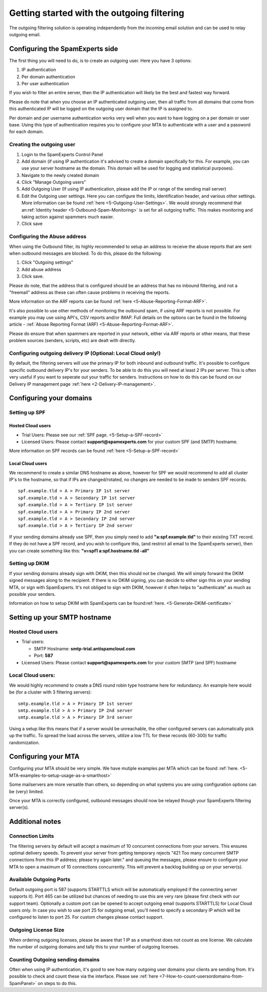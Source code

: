 .. _5-Getting-started-with-the-outgoing-filtering:

Getting started with the outgoing filtering
===========================================

The outgoing filtering solution is operating independently from the
incoming email solution and can be used to relay outgoing email.

Configuring the SpamExperts side
--------------------------------

The first thing you will need to do, is to create an outgoing user. Here
you have 3 options:

1. IP authentication
2. Per domain authentication
3. Per user authentication

If you wish to filter an entire server, then the IP authentication will
likely be the best and fastest way forward.

Please do note that when you choose an IP authenticated outgoing user,
then all traffic from all domains that come from this authenticated IP
will be logged on the outgoing user domain that the IP is assigned to.

Per domain and per username authentication works very well when you want
to have logging on a per domain or user base. Using this type of
authentication requires you to configure your MTA to authenticate with a
user and a password for each domain.

Creating the outgoing user
~~~~~~~~~~~~~~~~~~~~~~~~~~

1. Login to the SpamExperts Control Panel
2. Add domain (if using IP authentication it's advised to create a
   domain specifically for this. For example, you can use your server
   hostname as the domain. This domain will be used for logging and
   statistical purposes).
3. Navigate to the newly created domain
4. Click "Manage Outgoing users"
5. Add Outgoing User (If using IP authentication, please add the IP or
   range of the sending mail server)
6. Edit the Outgoing user settings. Here you can configure the limits,
   Identification header, and various other settings. More information
   can be found
   :ref:`here  <5-Outgoing-User-Settings>`.
   We would strongly recommend that an\ :ref:`Identity    header  <5-Outbound-Spam-Monitoring>`
   is set for all outgoing traffic. This makes monitoring and taking
   action against spammers much easier.
7. Click save

Configuring the Abuse address
~~~~~~~~~~~~~~~~~~~~~~~~~~~~~

When using the Outbound filter, its highly recommended to setup an
address to receive the abuse reports that are sent when outbound
messages are blocked. To do this, please do the following:

1. Click "Outgoing settings"
2. Add abuse address
3. Click save.

Please do note, that the address that is configured should be an address
that has no inbound filtering, and not a "freemail" address as these can
often cause problems in receiving the reports.

More information on the ARF reports can be found
:ref:`here  <5-Abuse-Reporting-Format-ARF>`.

It's also possible to use other methods of monitoring the outbound spam,
if using ARF reports is not possible. For example you may use using
API's, CSV reports and/or IMAP. Full details on the options can be found
in the following article - :ref:`Abuse Reporting Format (ARF)  <5-Abuse-Reporting-Format-ARF>`.

Please do ensure that when spammers are reported in your network, either
via ARF reports or other means, that these problem sources (senders,
scripts, etc) are dealt with directly.

Configuring outgoing delivery IP (Optional: Local Cloud only!)
~~~~~~~~~~~~~~~~~~~~~~~~~~~~~~~~~~~~~~~~~~~~~~~~~~~~~~~~~~~~~~

By default, the filtering servers will use the primary IP for both
inbound and outbound traffic. It's possible to configure specific
outbound delivery IP's for your senders. To be able to do this you will
need at least 2 IPs per server. This is often very useful if you want to
seperate out your traffic for senders. Instructions on how to do this
can be found on our Delivery IP management page
:ref:`here  <2-Delivery-IP-management>`.

Configuring your domains
------------------------

Setting up SPF
~~~~~~~~~~~~~~

Hosted Cloud users
^^^^^^^^^^^^^^^^^^

-  Trial Users: Please see our :ref:`SPF    page.  <5-Setup-a-SPF-record>`
-  Licensed Users: Please contact **support@spamexperts.com** for your
   custom SPF (and SMTP) hostname.

More information on SPF records can be found
:ref:`here  <5-Setup-a-SPF-record>`

Local Cloud users
^^^^^^^^^^^^^^^^^

We recommend to create a similar DNS hostname as above, however for SPF
we would recommend to add all cluster IP's to the hostname, so that if
IPs are changed/rotated, no changes are needed to be made to senders SPF
records.

::


        spf.example.tld > A > Primary IP 1st server  
        spf.example.tld > A > Secondary IP 1st server  
        spf.example.tld > A > Tertiary IP 1st server  
        spf.example.tld > A > Primary IP 2nd server  
        spf.example.tld > A > Secondary IP 2nd server  
        spf.example.tld > A > Tertiary IP 2nd server

If your sending domains already use SPF, then you simply need to add
**"a:spf.example.tld"** to their existing TXT record. If they do not
have a SPF record, and you wish to configure this, (and restrict all
email to the SpamExperts server), then you can create something like
this: **"v=spf1 a:spf.hostname.tld -all"**

Setting up DKIM
~~~~~~~~~~~~~~~

If your sending domains already sign with DKIM, then this should not be
changed. We will simply forward the DKIM signed messages along to the
recipient. If there is no DKIM signing, you can decide to either sign
this on your sending MTA, or sign with SpamExperts. It's not obliged to
sign with DKIM, however it often helps to "authenticate" as much as
possible your senders.

Information on how to setup DKIM with SpamExperts can be
found\ :ref:`here.  <5-Generate-DKIM-certificate>`

Setting up your SMTP hostname
-----------------------------

Hosted Cloud users
~~~~~~~~~~~~~~~~~~

-  Trial users:

   -  SMTP Hostname: **smtp-trial.antispamcloud.com**
   -  Port: **587**

-  Licensed Users: Please contact **support@spamexperts.com** for your
   custom SMTP (and SPF) hostname

Local Cloud users:
~~~~~~~~~~~~~~~~~~

We would highly recommend to create a DNS round robin type hostname here
for redundancy. An example here would be (for a cluster with 3 filtering
servers):

::


        smtp.example.tld > A > Primary IP 1st server  
        smtp.example.tld > A > Primary IP 2nd server  
        smtp.example.tld > A > Primary IP 3rd server

Using a setup like this means that if a server would be unreachable, the
other configured servers can automatically pick up the traffic. To
spread the load across the servers, utilize a low TTL for these records
(60-300) for traffic randomization.

Configuring your MTA
--------------------

Configuring your MTA should be very simple. We have mutiple examples per
MTA which can be found
:ref:`here. <5-MTA-examples-to-setup-usage-as-a-smarthost>`

Some mailservers are more versatile than others, so depending on what
systems you are using configuration options can be (very) limited.

Once your MTA is correctly configured, outbound messages should now be
relayed though your SpamExperts filtering server(s).

Additional notes
----------------

Connection Limits
~~~~~~~~~~~~~~~~~

The filtering servers by default will accept a maximum of 10 concurrent
connections from your servers. This ensures optimal delivery speeds. To
prevent your server from getting temporary rejects "421 Too many
concurrent SMTP connections from this IP address; please try again
later." and queuing the messages, please ensure to configure your MTA to
open a maximum of 10 connections concurrently. This will prevent a
backlog building up on your server(s).

Available Outgoing Ports
~~~~~~~~~~~~~~~~~~~~~~~~

Default outgoing port is 587 (supports STARTTLS which will be
automatically employed if the connecting server supports it). Port 465
can be utilized but chances of needing to use this are very rare (please
first check with our support team). Optionally a custom port can be
opened to accept outgoing email (supports STARTTLS) for Local Cloud
users only. In case you wish to use port 25 for outgoing email, you'll
need to specify a secondary IP which will be configured to listen to
port 25. For custom changes please contact support.

Outgoing License Size
~~~~~~~~~~~~~~~~~~~~~

When ordering outgoing licenses, please be aware that 1 IP as a
smarthost does not count as one license. We calculate the number of
outgoing domains and tally this to your number of outgoing licenses.

Counting Outgoing sending domains
~~~~~~~~~~~~~~~~~~~~~~~~~~~~~~~~~

Often when using IP authentication, it's good to see how many outgoing
user domains your clients are sending from. It's possible to check and
count these via the interface. Please see
:ref:`here  <7-How-to-count-usersordomains-from-SpamPanel>`
on steps to do this.
